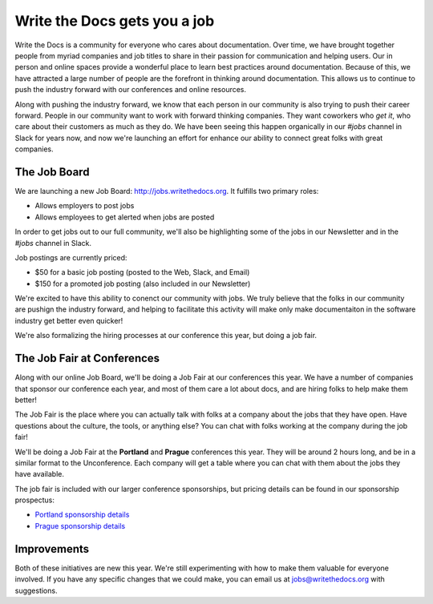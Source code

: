 Write the Docs gets you a job
=============================

Write the Docs is a community for everyone who cares about documentation.
Over time,
we have brought together people from myriad companies and job titles to share in their passion for communication and helping users.
Our in person and online spaces provide a wonderful place to learn best practices around documentation.
Because of this,
we have attracted a large number of people are the forefront in thinking around documentation.
This allows us to continue to push the industry forward with our conferences and online resources.

Along with pushing the industry forward,
we know that each person in our community is also trying to push their career forward.
People in our community want to work with forward thinking companies.
They want coworkers who *get it*,
who care about their customers as much as they do.
We have been seeing this happen organically in our *#jobs* channel in Slack for years now,
and now we're launching an effort for enhance our ability to connect great folks with great companies.

The Job Board
-------------

We are launching a new Job Board: http://jobs.writethedocs.org.
It fulfills two primary roles:

* Allows employers to post jobs
* Allows employees to get alerted when jobs are posted

In order to get jobs out to our full community,
we'll also be highlighting some of the jobs in our Newsletter and in the *#jobs* channel in Slack.

Job postings are currently priced:

* $50 for a basic job posting (posted to the Web, Slack, and Email)
* $150 for a promoted job posting (also included in our Newsletter)

We're excited to have this ability to conenct our community with jobs.
We truly believe that the folks in our community are pushign the industry forward,
and helping to facilitate this activity will make only make documentaiton in the software industry get better even quicker!

We're also formalizing the hiring processes at our conference this year,
but doing a job fair.

The Job Fair at Conferences
---------------------------

Along with our online Job Board,
we'll be doing a Job Fair at our conferences this year.
We have a number of companies that sponsor our conference each year,
and most of them care a lot about docs,
and are hiring folks to help make them better!

The Job Fair is the place where you can actually talk with folks at a company about the jobs that they have open.
Have questions about the culture,
the tools,
or anything else?
You can chat with folks working at the company during the job fair!

We'll be doing a Job Fair at the **Portland** and **Prague** conferences this year.
They will be around 2 hours long,
and be in a similar format to the Unconference.
Each company will get a table where you can chat with them about the jobs they have available.

The job fair is included with our larger conference sponsorships,
but pricing details can be found in our sponsorship prospectus:

* `Portland sponsorship details`_ 
* `Prague sponsorship details`_ 

.. _Portland sponsorship details: http://www.writethedocs.org/conf/portland/2018/sponsors/prospectus/
.. _Prague sponsorship details: http://www.writethedocs.org/conf/prague/2018/sponsors/prospectus/

Improvements
------------

Both of these initiatives are new this year.
We're still experimenting with how to make them valuable for everyone involved.
If you have any specific changes that we could make,
you can email us at jobs@writethedocs.org with suggestions.
